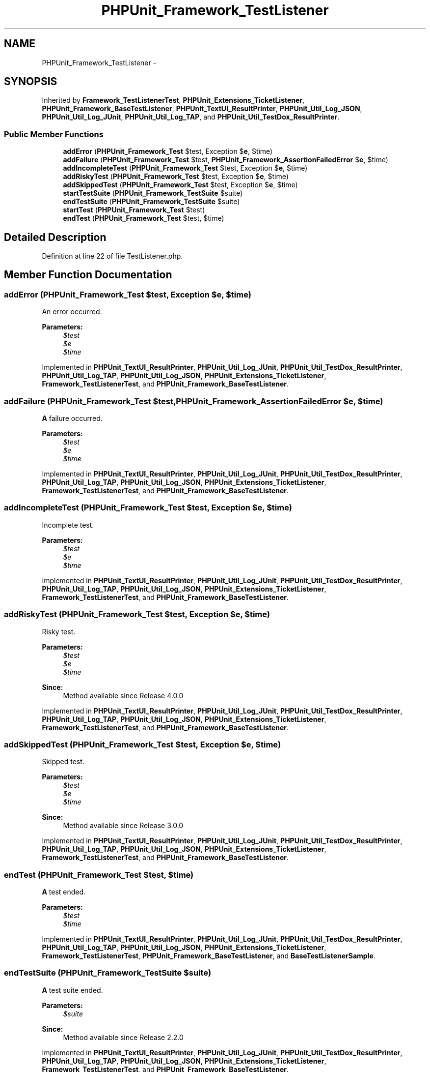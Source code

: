 .TH "PHPUnit_Framework_TestListener" 3 "Tue Apr 14 2015" "Version 1.0" "VirtualSCADA" \" -*- nroff -*-
.ad l
.nh
.SH NAME
PHPUnit_Framework_TestListener \- 
.SH SYNOPSIS
.br
.PP
.PP
Inherited by \fBFramework_TestListenerTest\fP, \fBPHPUnit_Extensions_TicketListener\fP, \fBPHPUnit_Framework_BaseTestListener\fP, \fBPHPUnit_TextUI_ResultPrinter\fP, \fBPHPUnit_Util_Log_JSON\fP, \fBPHPUnit_Util_Log_JUnit\fP, \fBPHPUnit_Util_Log_TAP\fP, and \fBPHPUnit_Util_TestDox_ResultPrinter\fP\&.
.SS "Public Member Functions"

.in +1c
.ti -1c
.RI "\fBaddError\fP (\fBPHPUnit_Framework_Test\fP $test, Exception $\fBe\fP, $time)"
.br
.ti -1c
.RI "\fBaddFailure\fP (\fBPHPUnit_Framework_Test\fP $test, \fBPHPUnit_Framework_AssertionFailedError\fP $\fBe\fP, $time)"
.br
.ti -1c
.RI "\fBaddIncompleteTest\fP (\fBPHPUnit_Framework_Test\fP $test, Exception $\fBe\fP, $time)"
.br
.ti -1c
.RI "\fBaddRiskyTest\fP (\fBPHPUnit_Framework_Test\fP $test, Exception $\fBe\fP, $time)"
.br
.ti -1c
.RI "\fBaddSkippedTest\fP (\fBPHPUnit_Framework_Test\fP $test, Exception $\fBe\fP, $time)"
.br
.ti -1c
.RI "\fBstartTestSuite\fP (\fBPHPUnit_Framework_TestSuite\fP $suite)"
.br
.ti -1c
.RI "\fBendTestSuite\fP (\fBPHPUnit_Framework_TestSuite\fP $suite)"
.br
.ti -1c
.RI "\fBstartTest\fP (\fBPHPUnit_Framework_Test\fP $test)"
.br
.ti -1c
.RI "\fBendTest\fP (\fBPHPUnit_Framework_Test\fP $test, $time)"
.br
.in -1c
.SH "Detailed Description"
.PP 
Definition at line 22 of file TestListener\&.php\&.
.SH "Member Function Documentation"
.PP 
.SS "addError (\fBPHPUnit_Framework_Test\fP $test, Exception $e,  $time)"
An error occurred\&.
.PP
\fBParameters:\fP
.RS 4
\fI$test\fP 
.br
\fI$e\fP 
.br
\fI$time\fP 
.RE
.PP

.PP
Implemented in \fBPHPUnit_TextUI_ResultPrinter\fP, \fBPHPUnit_Util_Log_JUnit\fP, \fBPHPUnit_Util_TestDox_ResultPrinter\fP, \fBPHPUnit_Util_Log_TAP\fP, \fBPHPUnit_Util_Log_JSON\fP, \fBPHPUnit_Extensions_TicketListener\fP, \fBFramework_TestListenerTest\fP, and \fBPHPUnit_Framework_BaseTestListener\fP\&.
.SS "addFailure (\fBPHPUnit_Framework_Test\fP $test, \fBPHPUnit_Framework_AssertionFailedError\fP $e,  $time)"
\fBA\fP failure occurred\&.
.PP
\fBParameters:\fP
.RS 4
\fI$test\fP 
.br
\fI$e\fP 
.br
\fI$time\fP 
.RE
.PP

.PP
Implemented in \fBPHPUnit_TextUI_ResultPrinter\fP, \fBPHPUnit_Util_Log_JUnit\fP, \fBPHPUnit_Util_TestDox_ResultPrinter\fP, \fBPHPUnit_Util_Log_TAP\fP, \fBPHPUnit_Util_Log_JSON\fP, \fBPHPUnit_Extensions_TicketListener\fP, \fBFramework_TestListenerTest\fP, and \fBPHPUnit_Framework_BaseTestListener\fP\&.
.SS "addIncompleteTest (\fBPHPUnit_Framework_Test\fP $test, Exception $e,  $time)"
Incomplete test\&.
.PP
\fBParameters:\fP
.RS 4
\fI$test\fP 
.br
\fI$e\fP 
.br
\fI$time\fP 
.RE
.PP

.PP
Implemented in \fBPHPUnit_TextUI_ResultPrinter\fP, \fBPHPUnit_Util_Log_JUnit\fP, \fBPHPUnit_Util_TestDox_ResultPrinter\fP, \fBPHPUnit_Util_Log_TAP\fP, \fBPHPUnit_Util_Log_JSON\fP, \fBPHPUnit_Extensions_TicketListener\fP, \fBFramework_TestListenerTest\fP, and \fBPHPUnit_Framework_BaseTestListener\fP\&.
.SS "addRiskyTest (\fBPHPUnit_Framework_Test\fP $test, Exception $e,  $time)"
Risky test\&.
.PP
\fBParameters:\fP
.RS 4
\fI$test\fP 
.br
\fI$e\fP 
.br
\fI$time\fP 
.RE
.PP
\fBSince:\fP
.RS 4
Method available since Release 4\&.0\&.0 
.RE
.PP

.PP
Implemented in \fBPHPUnit_TextUI_ResultPrinter\fP, \fBPHPUnit_Util_Log_JUnit\fP, \fBPHPUnit_Util_TestDox_ResultPrinter\fP, \fBPHPUnit_Util_Log_TAP\fP, \fBPHPUnit_Util_Log_JSON\fP, \fBPHPUnit_Extensions_TicketListener\fP, \fBFramework_TestListenerTest\fP, and \fBPHPUnit_Framework_BaseTestListener\fP\&.
.SS "addSkippedTest (\fBPHPUnit_Framework_Test\fP $test, Exception $e,  $time)"
Skipped test\&.
.PP
\fBParameters:\fP
.RS 4
\fI$test\fP 
.br
\fI$e\fP 
.br
\fI$time\fP 
.RE
.PP
\fBSince:\fP
.RS 4
Method available since Release 3\&.0\&.0 
.RE
.PP

.PP
Implemented in \fBPHPUnit_TextUI_ResultPrinter\fP, \fBPHPUnit_Util_Log_JUnit\fP, \fBPHPUnit_Util_TestDox_ResultPrinter\fP, \fBPHPUnit_Util_Log_TAP\fP, \fBPHPUnit_Util_Log_JSON\fP, \fBPHPUnit_Extensions_TicketListener\fP, \fBFramework_TestListenerTest\fP, and \fBPHPUnit_Framework_BaseTestListener\fP\&.
.SS "endTest (\fBPHPUnit_Framework_Test\fP $test,  $time)"
\fBA\fP test ended\&.
.PP
\fBParameters:\fP
.RS 4
\fI$test\fP 
.br
\fI$time\fP 
.RE
.PP

.PP
Implemented in \fBPHPUnit_TextUI_ResultPrinter\fP, \fBPHPUnit_Util_Log_JUnit\fP, \fBPHPUnit_Util_TestDox_ResultPrinter\fP, \fBPHPUnit_Util_Log_TAP\fP, \fBPHPUnit_Util_Log_JSON\fP, \fBPHPUnit_Extensions_TicketListener\fP, \fBFramework_TestListenerTest\fP, \fBPHPUnit_Framework_BaseTestListener\fP, and \fBBaseTestListenerSample\fP\&.
.SS "endTestSuite (\fBPHPUnit_Framework_TestSuite\fP $suite)"
\fBA\fP test suite ended\&.
.PP
\fBParameters:\fP
.RS 4
\fI$suite\fP 
.RE
.PP
\fBSince:\fP
.RS 4
Method available since Release 2\&.2\&.0 
.RE
.PP

.PP
Implemented in \fBPHPUnit_TextUI_ResultPrinter\fP, \fBPHPUnit_Util_Log_JUnit\fP, \fBPHPUnit_Util_TestDox_ResultPrinter\fP, \fBPHPUnit_Util_Log_TAP\fP, \fBPHPUnit_Util_Log_JSON\fP, \fBPHPUnit_Extensions_TicketListener\fP, \fBFramework_TestListenerTest\fP, and \fBPHPUnit_Framework_BaseTestListener\fP\&.
.SS "startTest (\fBPHPUnit_Framework_Test\fP $test)"
\fBA\fP test started\&.
.PP
\fBParameters:\fP
.RS 4
\fI$test\fP 
.RE
.PP

.PP
Implemented in \fBPHPUnit_TextUI_ResultPrinter\fP, \fBPHPUnit_Util_Log_JUnit\fP, \fBPHPUnit_Util_TestDox_ResultPrinter\fP, \fBPHPUnit_Util_Log_TAP\fP, \fBPHPUnit_Util_Log_JSON\fP, \fBPHPUnit_Extensions_TicketListener\fP, \fBFramework_TestListenerTest\fP, and \fBPHPUnit_Framework_BaseTestListener\fP\&.
.SS "startTestSuite (\fBPHPUnit_Framework_TestSuite\fP $suite)"
\fBA\fP test suite started\&.
.PP
\fBParameters:\fP
.RS 4
\fI$suite\fP 
.RE
.PP
\fBSince:\fP
.RS 4
Method available since Release 2\&.2\&.0 
.RE
.PP

.PP
Implemented in \fBPHPUnit_TextUI_ResultPrinter\fP, \fBPHPUnit_Util_Log_JUnit\fP, \fBPHPUnit_Util_TestDox_ResultPrinter\fP, \fBPHPUnit_Util_Log_TAP\fP, \fBPHPUnit_Util_Log_JSON\fP, \fBPHPUnit_Extensions_TicketListener\fP, \fBFramework_TestListenerTest\fP, and \fBPHPUnit_Framework_BaseTestListener\fP\&.

.SH "Author"
.PP 
Generated automatically by Doxygen for VirtualSCADA from the source code\&.
